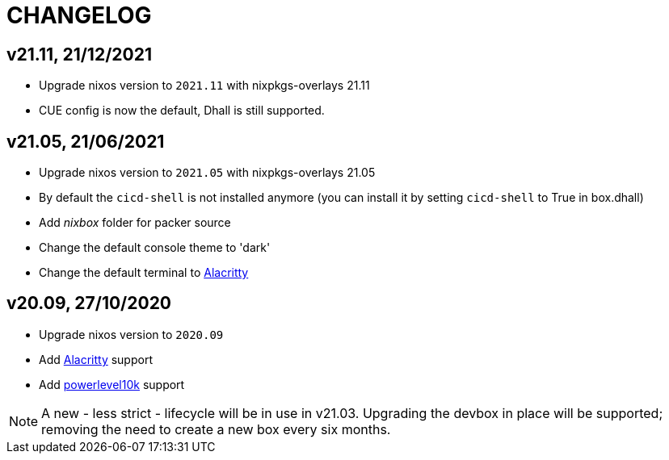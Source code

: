 # CHANGELOG

## v21.11, 21/12/2021

- Upgrade nixos version to `2021.11` with nixpkgs-overlays 21.11
- CUE config is now the default, Dhall is still supported.

## v21.05, 21/06/2021

- Upgrade nixos version to `2021.05` with nixpkgs-overlays 21.05
- By default the `cicd-shell` is not installed anymore (you can install it by setting `cicd-shell` to True in box.dhall)
- Add _nixbox_ folder for packer source
- Change the default console theme to 'dark'
- Change the default terminal to https://github.com/alacritty/alacritty[Alacritty,role=external]

## v20.09, 27/10/2020

- Upgrade nixos version to `2020.09`
- Add https://github.com/alacritty/alacritty[Alacritty,role=external] support
- Add https://github.com/romkatv/powerlevel10k[powerlevel10k,role=external] support

[NOTE]
====
A new - less strict - lifecycle will be in use in v21.03.
Upgrading the devbox in place will be supported; removing the need to create a new box every six months.
====

